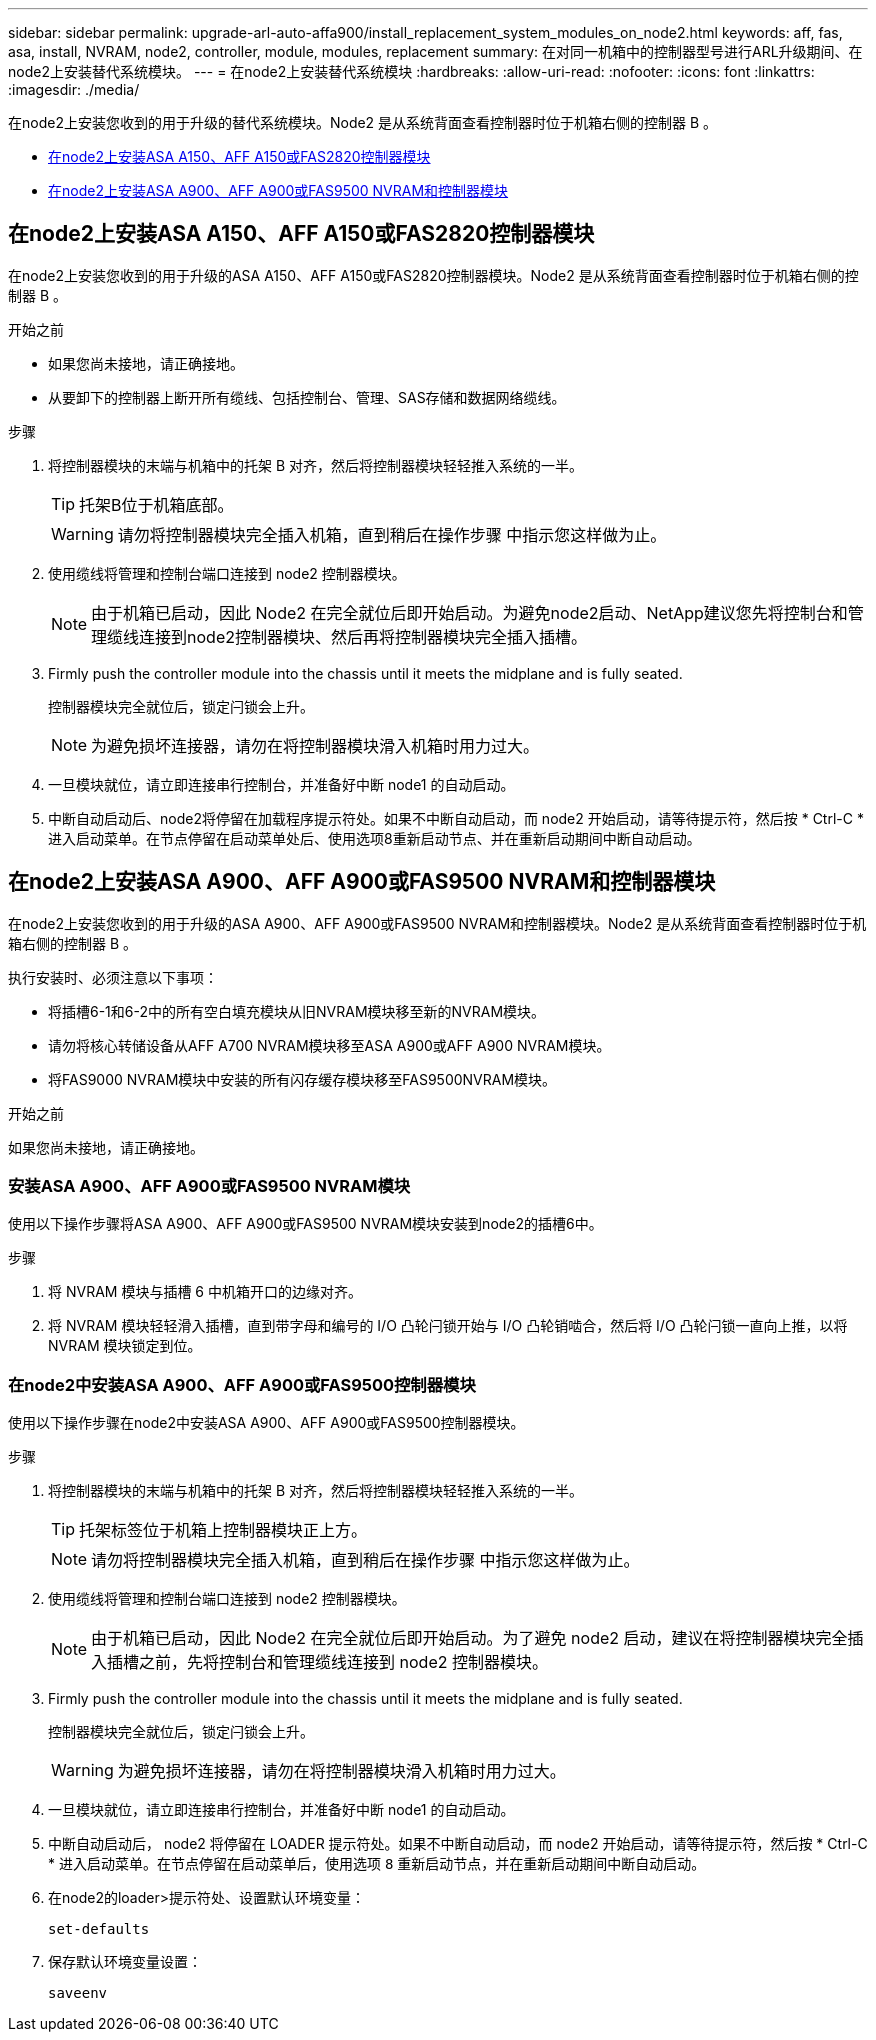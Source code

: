 ---
sidebar: sidebar 
permalink: upgrade-arl-auto-affa900/install_replacement_system_modules_on_node2.html 
keywords: aff, fas, asa, install, NVRAM, node2, controller, module, modules, replacement 
summary: 在对同一机箱中的控制器型号进行ARL升级期间、在node2上安装替代系统模块。 
---
= 在node2上安装替代系统模块
:hardbreaks:
:allow-uri-read: 
:nofooter: 
:icons: font
:linkattrs: 
:imagesdir: ./media/


[role="lead"]
在node2上安装您收到的用于升级的替代系统模块。Node2 是从系统背面查看控制器时位于机箱右侧的控制器 B 。

* <<install_modules_a,在node2上安装ASA A150、AFF A150或FAS2820控制器模块>>
* <<install_modules_b,在node2上安装ASA A900、AFF A900或FAS9500 NVRAM和控制器模块>>




== 在node2上安装ASA A150、AFF A150或FAS2820控制器模块

在node2上安装您收到的用于升级的ASA A150、AFF A150或FAS2820控制器模块。Node2 是从系统背面查看控制器时位于机箱右侧的控制器 B 。

.开始之前
* 如果您尚未接地，请正确接地。
* 从要卸下的控制器上断开所有缆线、包括控制台、管理、SAS存储和数据网络缆线。


.步骤
. 将控制器模块的末端与机箱中的托架 B 对齐，然后将控制器模块轻轻推入系统的一半。
+

TIP: 托架B位于机箱底部。

+

WARNING: 请勿将控制器模块完全插入机箱，直到稍后在操作步骤 中指示您这样做为止。

. 使用缆线将管理和控制台端口连接到 node2 控制器模块。
+

NOTE: 由于机箱已启动，因此 Node2 在完全就位后即开始启动。为避免node2启动、NetApp建议您先将控制台和管理缆线连接到node2控制器模块、然后再将控制器模块完全插入插槽。

. Firmly push the controller module into the chassis until it meets the midplane and is fully seated.
+
控制器模块完全就位后，锁定闩锁会上升。

+

NOTE: 为避免损坏连接器，请勿在将控制器模块滑入机箱时用力过大。

. 一旦模块就位，请立即连接串行控制台，并准备好中断 node1 的自动启动。
. 中断自动启动后、node2将停留在加载程序提示符处。如果不中断自动启动，而 node2 开始启动，请等待提示符，然后按 * Ctrl-C * 进入启动菜单。在节点停留在启动菜单处后、使用选项8重新启动节点、并在重新启动期间中断自动启动。




== 在node2上安装ASA A900、AFF A900或FAS9500 NVRAM和控制器模块

在node2上安装您收到的用于升级的ASA A900、AFF A900或FAS9500 NVRAM和控制器模块。Node2 是从系统背面查看控制器时位于机箱右侧的控制器 B 。

执行安装时、必须注意以下事项：

* 将插槽6-1和6-2中的所有空白填充模块从旧NVRAM模块移至新的NVRAM模块。
* 请勿将核心转储设备从AFF A700 NVRAM模块移至ASA A900或AFF A900 NVRAM模块。
* 将FAS9000 NVRAM模块中安装的所有闪存缓存模块移至FAS9500NVRAM模块。


.开始之前
如果您尚未接地，请正确接地。



=== 安装ASA A900、AFF A900或FAS9500 NVRAM模块

使用以下操作步骤将ASA A900、AFF A900或FAS9500 NVRAM模块安装到node2的插槽6中。

.步骤
. 将 NVRAM 模块与插槽 6 中机箱开口的边缘对齐。
. 将 NVRAM 模块轻轻滑入插槽，直到带字母和编号的 I/O 凸轮闩锁开始与 I/O 凸轮销啮合，然后将 I/O 凸轮闩锁一直向上推，以将 NVRAM 模块锁定到位。




=== 在node2中安装ASA A900、AFF A900或FAS9500控制器模块

使用以下操作步骤在node2中安装ASA A900、AFF A900或FAS9500控制器模块。

.步骤
. 将控制器模块的末端与机箱中的托架 B 对齐，然后将控制器模块轻轻推入系统的一半。
+

TIP: 托架标签位于机箱上控制器模块正上方。

+

NOTE: 请勿将控制器模块完全插入机箱，直到稍后在操作步骤 中指示您这样做为止。

. 使用缆线将管理和控制台端口连接到 node2 控制器模块。
+

NOTE: 由于机箱已启动，因此 Node2 在完全就位后即开始启动。为了避免 node2 启动，建议在将控制器模块完全插入插槽之前，先将控制台和管理缆线连接到 node2 控制器模块。

. Firmly push the controller module into the chassis until it meets the midplane and is fully seated.
+
控制器模块完全就位后，锁定闩锁会上升。

+

WARNING: 为避免损坏连接器，请勿在将控制器模块滑入机箱时用力过大。

. 一旦模块就位，请立即连接串行控制台，并准备好中断 node1 的自动启动。
. 中断自动启动后， node2 将停留在 LOADER 提示符处。如果不中断自动启动，而 node2 开始启动，请等待提示符，然后按 * Ctrl-C * 进入启动菜单。在节点停留在启动菜单后，使用选项 `8` 重新启动节点，并在重新启动期间中断自动启动。
. 在node2的loader>提示符处、设置默认环境变量：
+
`set-defaults`

. 保存默认环境变量设置：
+
`saveenv`


